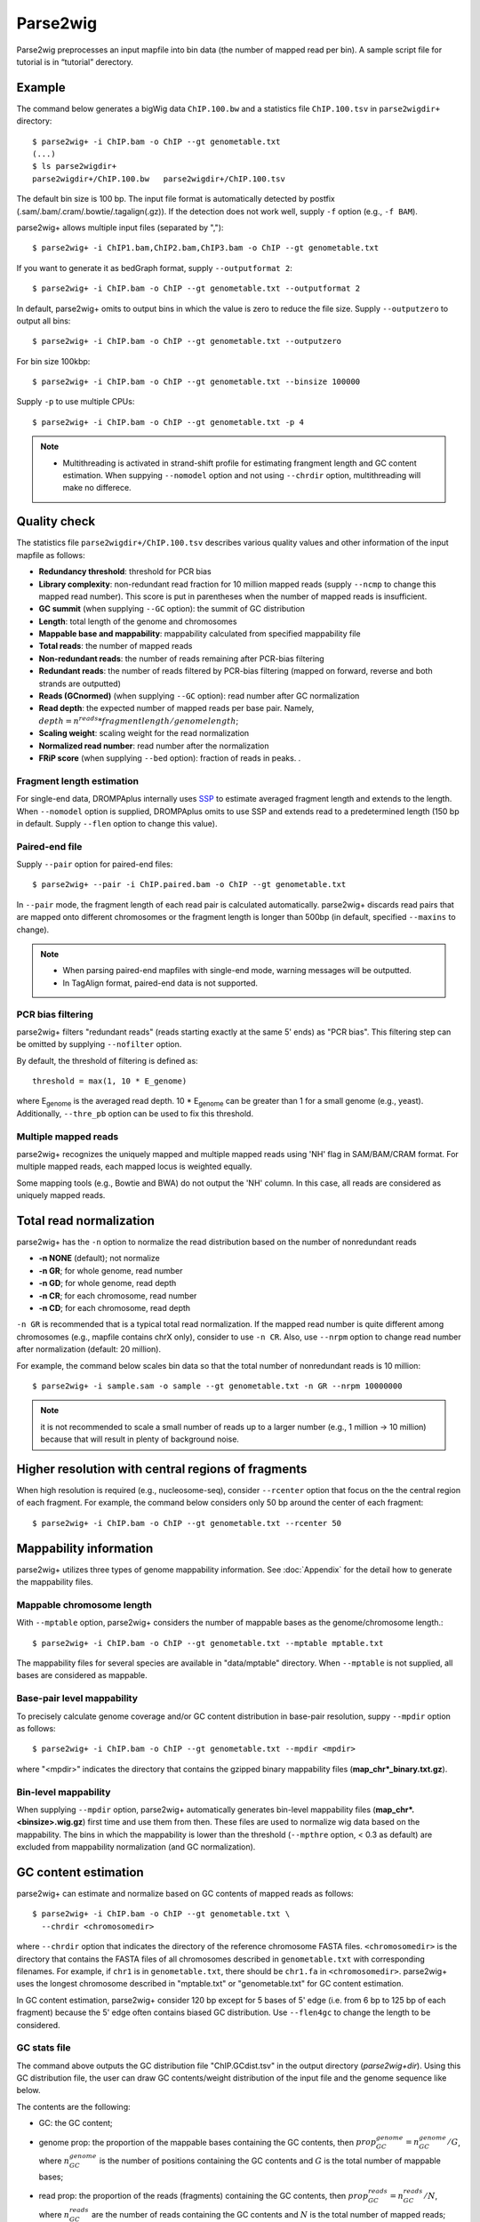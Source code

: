 Parse2wig
============

Parse2wig preprocesses an input mapfile into bin data (the number of mapped read per bin). A sample script file for tutorial is in “tutorial” derectory.


Example
-------------------------------

The command below generates a bigWig data ``ChIP.100.bw`` and a statistics file ``ChIP.100.tsv`` in ``parse2wigdir+`` directory::

  $ parse2wig+ -i ChIP.bam -o ChIP --gt genometable.txt
  (...)
  $ ls parse2wigdir+
  parse2wigdir+/ChIP.100.bw   parse2wigdir+/ChIP.100.tsv

The default bin size is 100 bp.
The input file format is automatically detected by postfix (.sam/.bam/.cram/.bowtie/.tagalign(.gz)).
If the detection does not work well, supply ``-f`` option (e.g., ``-f BAM``).

parse2wig+ allows multiple input files (separated by ",")::

  $ parse2wig+ -i ChIP1.bam,ChIP2.bam,ChIP3.bam -o ChIP --gt genometable.txt

If you want to generate it as bedGraph format, supply ``--outputformat 2``::

  $ parse2wig+ -i ChIP.bam -o ChIP --gt genometable.txt --outputformat 2

In default, parse2wig+ omits to output bins in which the value is zero to reduce the file size. Supply ``--outputzero`` to output all bins::

  $ parse2wig+ -i ChIP.bam -o ChIP --gt genometable.txt --outputzero

For bin size 100kbp::

  $ parse2wig+ -i ChIP.bam -o ChIP --gt genometable.txt --binsize 100000

Supply ``-p`` to use multiple CPUs::

  $ parse2wig+ -i ChIP.bam -o ChIP --gt genometable.txt -p 4

.. note::

    * Multithreading is activated in strand-shift profile for estimating frangment length and GC content estimation. When suppying ``--nomodel`` option and not using ``--chrdir`` option, multithreading will make no differece.


Quality check
------------------------

The statistics file ``parse2wigdir+/ChIP.100.tsv`` describes various quality values and other information of the input mapfile as follows:

- **Redundancy threshold**: threshold for PCR bias
- **Library complexity**: non-redundant read fraction for 10 million mapped reads (supply ``--ncmp`` to change this mapped read number). This score is put in parentheses when the number of mapped reads is insufficient.
- **GC summit** (when supplying ``--GC`` option): the summit of GC distribution

- **Length**: total length of the genome and chromosomes
- **Mappable base and mappability**: mappability calculated from specified mappability file
- **Total reads**: the number of mapped reads
- **Non-redundant reads**: the number of reads remaining after PCR-bias filtering
- **Redundant reads**: the number of reads filtered by PCR-bias filtering (mapped on forward, reverse and both strands are outputted)
- **Reads (GCnormed)** (when supplying ``--GC`` option): read number after GC normalization
- **Read depth**: the expected number of mapped reads per base pair. Namely, :math:`depth = n^{reads} * fragmentlength / genomelength`;
- **Scaling weight**: scaling weight for the read normalization
- **Normalized read number**: read number after the normalization
- **FRiP score** (when supplying ``--bed`` option): fraction of reads in peaks. .

Fragment length estimation
+++++++++++++++++++++++++++++++++++

For single-end data, DROMPAplus internally uses `SSP <https://github.com/rnakato/SSP>`_ to estimate averaged fragment length and extends to the length.
When ``--nomodel`` option is supplied, DROMPAplus omits to use SSP and extends read to a predetermined length (150 bp in default. Supply ``--flen`` option to change this value). 

Paired-end file
+++++++++++++++++++++++++++++++++++

Supply ``--pair`` option for paired-end files::

  $ parse2wig+ --pair -i ChIP.paired.bam -o ChIP --gt genometable.txt

In ``--pair`` mode, the fragment length of each read pair is calculated automatically.
parse2wig+ discards read pairs that are mapped onto different chromosomes or the fragment length is longer than 500bp (in default, specified ``--maxins`` to change).

.. note::

   * When parsing paired-end mapfiles with single-end mode, warning messages will be outputted.
   * In TagAlign format, paired-end data is not supported.

PCR bias filtering
++++++++++++++++++++++

parse2wig+ filters "redundant reads" (reads starting exactly at the same 5' ends) as "PCR bias".
This filtering step can be omitted by supplying ``--nofilter`` option.

By default, the threshold of filtering is defined as::

	threshold = max(1, 10 * E_genome)

where E\ :sub:`genome`\  is the averaged read depth.
10 * E\ :sub:`genome`\  can be greater than 1 for a small genome (e.g., yeast).
Additionally, ``--thre_pb`` option can be used to fix this threshold.


Multiple mapped reads
++++++++++++++++++++++++++++++

parse2wig+ recognizes the uniquely mapped and multiple mapped reads using 'NH' flag in SAM/BAM/CRAM format. For multiple mapped reads, each mapped locus is weighted equally.

Some mapping tools (e.g., Bowtie and BWA) do not output the 'NH' column. In this case, all reads are considered as uniquely mapped reads.

Total read normalization
---------------------------------

parse2wig+ has the ``-n`` option to normalize the read distribution based on the number of nonredundant reads

* **-n NONE** (default); not normalize
* **-n GR**; for whole genome, read number
* **-n GD**; for whole genome, read depth
* **-n CR**; for each chromosome, read number
* **-n CD**; for each chromosome, read depth

``-n GR`` is recommended that is a typical total read normalization.
If the mapped read number is quite different among chromosomes (e.g., mapfile contains chrX only), consider to use ``-n CR``. Also, use ``--nrpm`` option to change read number after normalization (default: 20 million). 

For example, the command below scales bin data so that the total number of nonredundant reads is 10 million::

    $ parse2wig+ -i sample.sam -o sample --gt genometable.txt -n GR --nrpm 10000000

.. note::

       it is not recommended to scale a small number of reads up to a larger number (e.g., 1 million → 10 million) because that will result in plenty of background noise.

Higher resolution with central regions of fragments
-------------------------------------------------------------

When high resolution is required (e.g., nucleosome-seq), consider ``--rcenter`` option that focus on the the central region of each fragment. 
For example, the command below considers only 50 bp around the center of each fragment::

  $ parse2wig+ -i ChIP.bam -o ChIP --gt genometable.txt --rcenter 50

Mappability information
-----------------------------------------

parse2wig+ utilizes three types of genome mappability information.
See :doc:`Appendix`  for the detail how to generate the mappability files.

Mappable chromosome length
+++++++++++++++++++++++++++++

With ``--mptable`` option, parse2wig+ considers the number of mappable bases as the genome/chromosome length.::

  $ parse2wig+ -i ChIP.bam -o ChIP --gt genometable.txt --mptable mptable.txt

The mappability files for several species are available in "data/mptable" directory. When ``--mptable`` is not supplied, all bases are considered as mappable.

Base-pair level mappability
+++++++++++++++++++++++++++++

To precisely calculate genome coverage and/or GC content distribution in base-pair resolution, suppy ``--mpdir`` option as follows::

  $ parse2wig+ -i ChIP.bam -o ChIP --gt genometable.txt --mpdir <mpdir>

where "<mpdir>" indicates the directory that contains the gzipped binary mappability files (**map_chr*_binary.txt.gz**).

Bin-level mappability
+++++++++++++++++++++++++++++

When supplying ``--mpdir`` option, parse2wig+ automatically generates bin-level mappability files (**map_chr*.<binsize>.wig.gz**) first time and use them from then. These files are used to normalize wig data based on the mappability. The bins in which the mappability is lower than the threshold (``--mpthre`` option, < 0.3 as default) are excluded from mappability normalization (and GC normalization).

GC content estimation
------------------------------

parse2wig+ can estimate and normalize based on GC contents of mapped reads as follows::

  $ parse2wig+ -i ChIP.bam -o ChIP --gt genometable.txt \
    --chrdir <chromosomedir>

where ``--chrdir`` option that indicates the directory of the reference chromosome FASTA files. ``<chromosomedir>`` is the directory that contains the FASTA files of all chromosomes described in ``genometable.txt`` with corresponding filenames.
For example, if ``chr1`` is in ``genometable.txt``, there should be ``chr1.fa`` in ``<chromosomedir>``.
parse2wig+ uses the longest chromosome described in "mptable.txt" or "genometable.txt" for GC content estimation.

In GC content estimation, parse2wig+ consider 120 bp except for 5 bases of 5' edge (i.e. from 6 bp to 125 bp of each fragment) because the 5' edge often contains biased GC distribution. Use ``--flen4gc`` to change the length to be considered.

GC stats file
+++++++++++++++++++++

The command above outputs the GC distribution file "ChIP.GCdist.tsv" in the output directory (*parse2wig+dir*). 
Using this GC distribution file, the user can draw GC contents/weight distribution of the input file and the genome sequence like below.

.. image:: img/GCdist.H3K4me3.jpg
   :width: 500px
   :align: center

The contents are the following:

- GC: the GC content;
- genome prop: the proportion of the mappable bases containing the GC contents, then :math:`prop^{genome}_{GC} = n^{genome}_{GC}/G`, where :math:`n^{genome}_{GC}` is the number of positions containing the GC contents and :math:`G` is the total number of mappable bases;
- read prop: the proportion of the reads (fragments) containing the GC contents, then :math:`prop^{reads}_{GC} = n^{reads}_{GC}/N`, where :math:`n^{reads}_{GC}` are the number of reads containing the GC contents and :math:`N` is the total number of mapped reads;
- depth: the ratio of GC contents between reads and genome sequence, namely, :math:`depth_{GC} = n^{reads}_{GC}/n^{genome}_{GC}`;
- Scaling weight: the ratio of the proportion between reads and genome sequence, namely, :math:`weight = prop^{genome}_{GC}/prop^{reads}_{GC}`;

      - Note: because the weight estimated from very low :math:`depth_{GC}` causes false-positive peaks, by default parse2wig+ sets a weight of 1 to the GC content with :math:`depth_{GC}` less than 0.001, and a weight of 0 to the GC content having :math:`prop^{genome}_{GC}` less than 0.00001. The former threshold is ignored when supplying the ``--gcdepthoff`` option.


The summit of GC content distribution for reads (orange, GC% = 61 in this figure) is important for assessing GC bias. This score is also outputted in the stats file (e.g., H3K4me3.100.tsv).


GC normalization
+++++++++++++++++++++++++++++++++

When supplying ``--chrdir`` option, the output wig data describes the read distribution normalized by GC contents, in which each read is scaled based on its GC content. However, it should be noted that GC normalization often overcorrects the true read signals. When samples have a GC distribution quite different from other samples, it is preferable to re-prepare them rather than using them with GC normalization.
